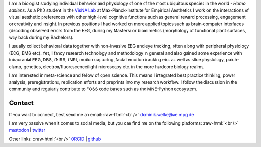 .. title: About Me
.. slug: index
.. date: 2023-06-01 17:56:00 UTC
.. tags:
.. link:
.. description: Landing Page


I am a biologist studying individual behavior and physiology of one of the most ubiquitous species in the world - *Homo sapiens*.
As a PhD student in the `VisNA Lab <https://www.aesthetics.mpg.de/forschung/projektteams/visna-lab.html>`_ at Max-Planck-Institute for Empirical Aesthetics I work on the interactions of visual aesthetic preferences with other high-level cognitive functions such as general reward processing, engagement, or creativity and insight. 
In previous positions I had worked on more applied topics such as brain-computer interfaces (decoding observed errors from the EEG, during my Masters) or biomimetics (morphology of functional plant surfaces, way back during my Bachelors).

I usually collect behavioral data together with non-invasive EEG and eye tracking, often along with peripheral physiology (ECG, EMG etc).  
Yet, I fancy research technology and methodology in general and also gained some experience with intracranial EEG, DBS, fNIRS, fMRI, motion capturing, facial emotion tracking etc. as well as slice physiology, patch-clamp, genetics, electron/fluorescence/light microscopy etc. in the more hardcore biology realms.

I am interested in meta-science and fellow of open science.
This means I integrated best practice thinking, power analysis, preregistrations, replication efforts and preprints into my research workflow.
I follow the discussion in the community and regularly contribute to FOSS code bases such as the MNE-Python ecosystem.


Contact
-------

If you want to connect, best send me an email: 
:raw-html:`<br />`
`dominik.welke@ae.mpg.de <dominik.welke@ae.mpg.de>`__ 

I am very passive when it comes to social media, but you can find me on the following platforms: 
:raw-html:`<br />`
`mastodon <https://mas.to/@nair_od>`__ | `twitter <https://twitter.com/nair_od>`__ 

Other links:
::raw-html:`<br />`
`ORCID <https://orcid.org/0000-0002-5529-1998>`__ | `github <https://github.com/dominikwelke>`_

